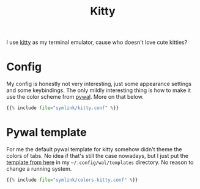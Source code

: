 #+title: Kitty
#+hugo_section: Terminal
#+export_file_name: kitty
#+hugo_weight: 2

I use [[https://sw.kovidgoyal.net/kitty/][kitty]] as my terminal emulator, cause who doesn't love cute kitties?

* Config
My config is honestly not very interesting, just some appearance settings and some keybindings. The only mildly interesting thing is how to make it use the color scheme from [[https://github.com/dylanaraps/pywal][pywal]]. More on that below.

#+begin_comment
Note that this is not actually a python file. But I couldn't find something better for its syntax highlighting.
#+end_comment
#+begin_src python
{{% include file="symlink/kitty.conf" %}}
#+end_src

* Pywal template

For me the default pywal template for kitty somehow didn't theme the colors of tabs. No idea if that's still the case nowadays, but I just put the [[https://github.com/dylanaraps/pywal/blob/master/pywal/templates/colors-kitty.conf][template from here]] in my =~/.config/wal/templates= directory. No reason to change a running system.
#+begin_src python
{{% include file="symlink/colors-kitty.conf" %}}
#+end_src
